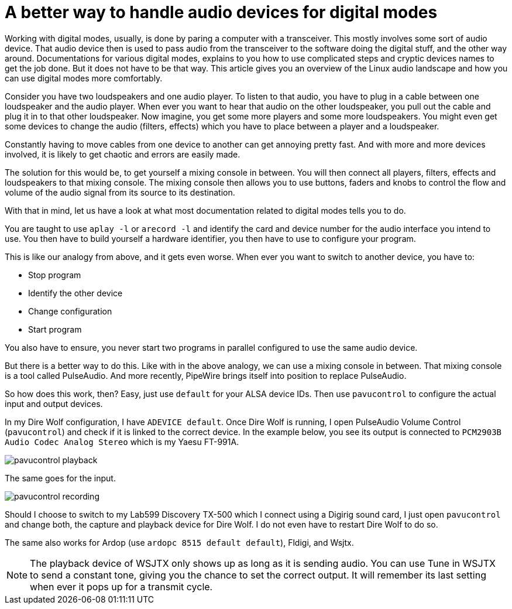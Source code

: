 = A better way to handle audio devices for digital modes
:page-ref: digital-modes-and-audio-devices

Working with digital modes, usually, is done by paring a computer with a transceiver.
This mostly involves some sort of audio device.
That audio device then is used to pass audio from the transceiver to the software doing the digital stuff, and the other way around.
Documentations for various digital modes, explains to you how to use complicated steps and cryptic devices names to get the job done.
But it does not have to be that way.
This article gives you an overview of the Linux audio landscape and how you can use digital modes more comfortably.

Consider you have two loudspeakers and one audio player.
To listen to that audio, you have to plug in a cable between one loudspeaker and the audio player.
When ever you want to hear that audio on the other loudspeaker, you pull out the cable and plug it in to that other loudspeaker.
Now imagine, you get some more players and some more loudspeakers.
You might even get some devices to change the audio (filters, effects) which you have to place between a player and a loudspeaker.

Constantly having to move cables from one device to another can get annoying pretty fast.
And with more and more devices involved, it is likely to get chaotic and errors are easily made.

The solution for this would be, to get yourself a mixing console in between.
You will then connect all players, filters, effects and loudspeakers to that mixing console.
The mixing console then allows you to use buttons, faders and knobs to control the flow and volume of the audio signal from its source to its destination.

With that in mind, let us have a look at what most documentation related to digital modes tells you to do.

You are taught to use `aplay -l` or `arecord -l` and identify the card and device number for the audio interface you intend to use.
You then have to build yourself a hardware identifier, you then have to use to configure your program.

This is like our analogy from above, and it gets even worse.
When ever you want to switch to another device, you have to:

* Stop program
* Identify the other device
* Change configuration
* Start program

You also have to ensure, you never start two programs in parallel configured to use the same audio device.

But there is a better way to do this.
Like with in the above analogy, we can use a mixing console in between.
That mixing console is a tool called PulseAudio.
And more recently, PipeWire brings itself into position to replace PulseAudio.

So how does this work, then?
Easy, just use `default` for your ALSA device IDs.
Then use `pavucontrol` to configure the actual input and output devices.

In my Dire Wolf configuration, I have `ADEVICE default`.
Once Dire Wolf is running, I open PulseAudio Volume Control (`pavucontrol`) and check if it is linked to the correct device.
In the example below, you see its output is connected to `PCM2903B Audio Codec Analog Stereo` which is my Yaesu FT-991A.

image::/images/pavucontrol-playback.png[]

The same goes for the input.

image::/images/pavucontrol-recording.png[]

Should I choose to switch to my Lab599 Discovery TX-500 which I connect using a Digirig sound card, I just open `pavucontrol` and change both, the capture and playback device for Dire Wolf.
I do not even have to restart Dire Wolf to do so.

The same also works for Ardop (use `ardopc 8515 default default`), Fldigi, and Wsjtx.

[NOTE]
====
The playback device of WSJTX only shows up as long as it is sending audio.
You can use Tune in WSJTX to send a constant tone, giving you the chance to set the correct output.
It will remember its last setting when ever it pops up for a transmit cycle.
====
